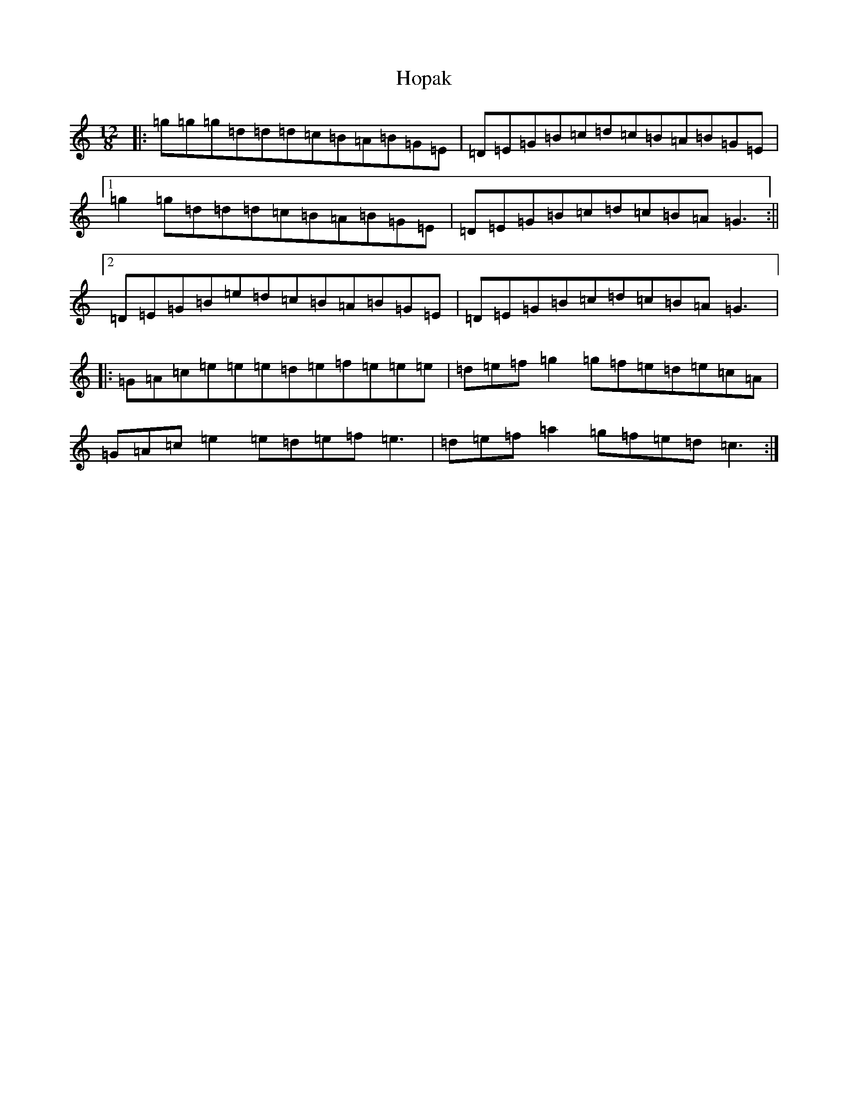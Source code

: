 X: 9315
T: Hopak
S: https://thesession.org/tunes/6074#setting6074
R: slide
M:12/8
L:1/8
K: C Major
|:=g=g=g=d=d=d=c=B=A=B=G=E|=D=E=G=B=c=d=c=B=A=B=G=E|1=g2=g=d=d=d=c=B=A=B=G=E|=D=E=G=B=c=d=c=B=A=G3:||2=D=E=G=B=e=d=c=B=A=B=G=E|=D=E=G=B=c=d=c=B=A=G3|:=G=A=c=e=e=e=d=e=f=e=e=e|=d=e=f=g2=g=f=e=d=e=c=A|=G=A=c=e2=e=d=e=f=e3|=d=e=f=a2=g=f=e=d=c3:|